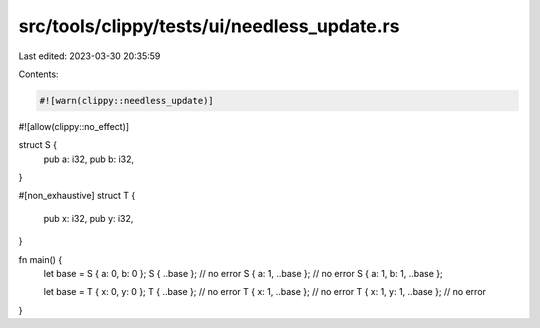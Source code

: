 src/tools/clippy/tests/ui/needless_update.rs
============================================

Last edited: 2023-03-30 20:35:59

Contents:

.. code-block:: rs

    #![warn(clippy::needless_update)]
#![allow(clippy::no_effect)]

struct S {
    pub a: i32,
    pub b: i32,
}

#[non_exhaustive]
struct T {
    pub x: i32,
    pub y: i32,
}

fn main() {
    let base = S { a: 0, b: 0 };
    S { ..base }; // no error
    S { a: 1, ..base }; // no error
    S { a: 1, b: 1, ..base };

    let base = T { x: 0, y: 0 };
    T { ..base }; // no error
    T { x: 1, ..base }; // no error
    T { x: 1, y: 1, ..base }; // no error
}



